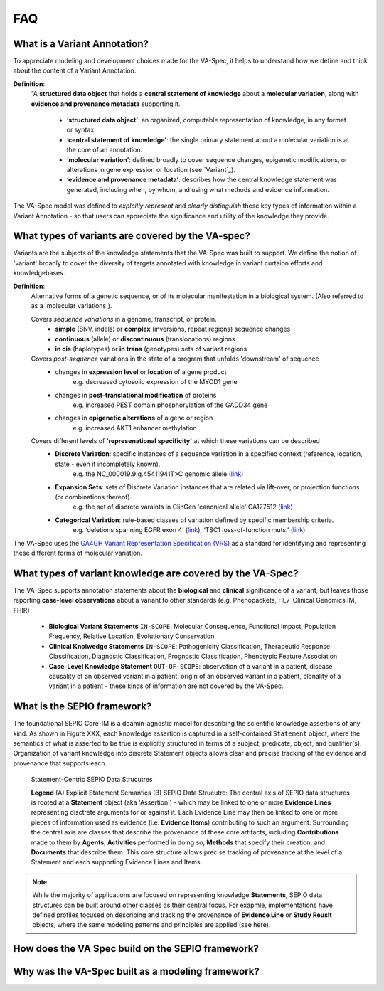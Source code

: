 FAQ
!!!

  
What is a Variant Annotation?
#############################
To appreciate modeling and development choices made for the VA-Spec, it helps to understand
how we define and think about the content of a Variant Annotation.

**Definition**:  
   “A **structured data object** that holds a **central statement of knowledge** about a **molecular variation**, 
   along with **evidence and provenance metadata** supporting it.

     * **‘structured data object’**: an organized, computable representation of knowledge, in any format or syntax.
     * **‘central statement of knowledge’**: the single primary statement about a molecular variation is at the core of an annotation.
     * **‘molecular variation’**: defined broadly to cover sequence changes, epigenetic modifications, or alterations in gene expression or location (see `Variant`_). 
     * **‘evidence and provenance metadata’**: describes how the central knowledge statement was generated, including when, by whom, and using what methods and evidence information.

The VA-Spec model was  defined to *explcitly represent* and *clearly distinguish* these key types of information within a Variant Annotation - so that users can appreciate the significance and utility of the knowledge they provide.

.. image:: images/annotation-definition.PNG
  :width: 700
  
What types of variants are covered by the VA-spec?
##################################################
  
Variants are the subjects of the knowledge statements that the VA-Spec was built to support. We define the notion of 'variant' broadly
to cover the diversity of targets annotated with knowledge in variant curtaion efforts and knowledgebases.

**Definition**: 
    Alternative forms of a genetic sequence, or of its molecular manifestation in a biological system. (Also referred to as a 'molecular variations'). 

    Covers *sequence variations* in a genome, transcript, or protein.
     * **simple** (SNV, indels) or **complex** (inversions, repeat regions) sequence changes
     * **continuous** (allele) or **discontinuous** (translocations) regions
     * **in cis** (haplotypes) or **in trans** (genotypes) sets of variant regions

    Covers *post-sequence* variations in the state of a program that unfolds 'downstream' of sequence 
     * changes in **expression level** or **location** of a gene product
           e.g. decreased cytosolic expression of the MYOD1 gene
     * changes in **post-translational modification** of proteins 
           e.g. increased PEST domain phosphorylation of the GADD34 gene
     * changes in **epigenetic alterations** of a gene or region
           e.g. increased AKT1 enhancer methylation

    Covers different levels of **'represenational specificity'** at which these variations can be described
     * **Discrete Variation**:  specific instances of a sequence variation in a specified context (reference, location, state - even if incompletely known). 
            e.g. the NC_000019.9:g.45411941T>C genomic allele (`link <https://gnomad.broadinstitute.org/variant/19-45411941-T-C>`_)
     * **Expansion Sets**: sets of Discrete Variation instances that are related via lift-over, or projection functions (or combinations thereof). 
            e.g. the set of discrete varaints in ClinGen 'canonical allele' CA127512 (`link <http://reg.clinicalgenome.org/redmine/projects/registry/genboree_registry/by_caid?caid=CA127512>`_)
     * **Categorical Variation**: rule-based classes of variation defined by specific membership criteria.  
            e.g. ‘deletions spanning EGFR exon 4’ (`link <https://civicdb.org/variants/252/summary>`_), ‘TSC1 loss-of-function muts.’ (`link <https://civicdb.org/variants/125/summary>`_)

The VA-Spec uses the `GA4GH Variant Representation Specification (VRS) <https://vrs.ga4gh.org/en/stable/index.html>`_ as a standard for identifying and representing these different forms of molecular variation.
  
  
What types of variant knowledge are covered by the VA-Spec?
###########################################################
The VA-Spec supports annotation statements about the **biological** and **clinical** significance of a variant, but leaves those
reporting **case-level observations** about a variant to other standards (e.g. Phenopackets, HL7-Clinical Genomics IM, FHIR)

 * **Biological Variant Statements**  ``IN-SCOPE``: Molecular Consequence, Functional Impact, Population Frequency, Relative Location, Evolutionary Conservation
 * **Clinical Knolwedge Statements**  ``IN-SCOPE``: Pathogenicity Classification, Therapeutic Response Classification, Diagnostic Classification, Prognostic Classification, Phenotypic Feature Association
 * **Case-Level Knowledge Statement**  ``OUT-OF-SCOPE``:  observation of a variant in a patient, disease causality of an observed variant in a patient, origin of an observed variant in a patient, clonality of a variant in a patient - these kinds of information are not covered by the VA-Spec.


What is the SEPIO framework?
#############################
The foundational SEPIO Core-IM is a doamin-agnostic model for describing the scientific knowledge assertions of any kind. As shown in Figure XXX, each knowledge assertion is captured in a self-contained ``Statement`` object, where the semantics of what is asserted to be true is explicitly structured in terms of a subject, predicate, object, and qualifier(s). Organization of variant knowledge into discrete Statement objects allows clear and precise tracking of the evidence and provenance that supports each.

.. _sepio-class-diagram-w-statement:

.. figure:: images/sepio-class-diagram-w-statement.PNG

   Statement-Centric SEPIO Data Strucutres 

   **Legend** (A) Explicit Statement Semantics (B) SEPIO Data Strucutre:  The central axis of SEPIO data structures is rooted at a **Statement** object (aka 'Assertion') - 
   which may be linked to one or more **Evidence Lines** representing disctrete arguments for or against it. 
   Each Evidence Line may then be linked to one or more pieces of information used as evidence (i.e. **Evidence Items**) 
   contributing to such an argument. Surrounding the central axis are classes that describe the provenance of these
   core artifacts, including **Contributions** made to them by **Agents**, **Activities** performed in doing so, **Methods**
   that specify their creation, and **Documents** that describe them. This core structure allows precise tracking of provenance
   at the level of a Statement and each supporting Evidence Lines and Items.


.. note::  While the majority of applications are focused on representing knowledge **Statements**, SEPIO data structures can be built
           around other classes as their central focus. For exapmle, implementations have defined profiles focused on describing and
           tracking the provenance of **Evidence Line** or **Study Reuslt** objects, where the same modeling patterns and principles are applied (see here).
  
  
How does the VA Spec build on the SEPIO framework?
##################################################


  
Why was the VA-Spec built as a modeling framework? 
##################################################

